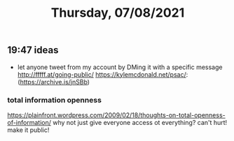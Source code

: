 #+TITLE: Thursday, 07/08/2021
** 19:47 ideas
- let anyone tweet from my account by DMing it with a specific message
  http://fffff.at/going-public/
  https://kylemcdonald.net/psac/: (https://archive.is/jnSBb)

*** total information openness
https://plainfront.wordpress.com/2009/02/18/thoughts-on-total-openness-of-information/
why not just give everyone access ot everything? can't hurt! make it public!
